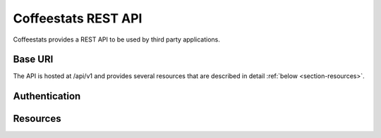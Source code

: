 ********************
Coffeestats REST API
********************

Coffeestats provides a REST API to be used by third party applications.

Base URI
========

The API is hosted at /api/v1 and provides several resources that are described
in detail :ref:`below <section-resources>`.

Authentication
==============

.. todo::

   describe authentication

.. _section-resources:

Resources
=========

.. todo::

   describe REST API methods

